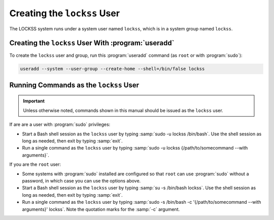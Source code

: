 ============================
Creating the ``lockss`` User
============================

The LOCKSS system runs under a system user named ``lockss``, which is in a system group named ``lockss``.

-----------------------------------------------------------------
Creating the ``lockss`` User With :program:`useradd`
-----------------------------------------------------------------

To create the ``lockss`` user and group, run this :program:`useradd` command (as ``root`` or with :program:`sudo`):

.. code-block:: shell

   useradd --system --user-group --create-home --shell=/bin/false lockss

---------------------------------------
Running Commands as the ``lockss`` User
---------------------------------------

.. important::

   Unless otherwise noted, commands shown in this manual should be issued as the ``lockss`` user.

If are are a user with :program:`sudo` privileges:

*  Start a Bash shell session as the ``lockss`` user by typing :samp:`sudo -u lockss /bin/bash`. Use the shell session as long as needed, then exit by typing :samp:`exit`.

*  Run a single command as the ``lockss`` user by typing :samp:`sudo -u lockss {/path/to/somecommand --with arguments}`.

If you are the ``root`` user:

*  Some systems with :program:`sudo` installed are configured so that ``root`` can use :program:`sudo` without a password, in which case you can use the options above.

*  Start a Bash shell session as the ``lockss`` user by typing :samp:`su -s /bin/bash lockss`. Use the shell session as long as needed, then exit by typing :samp:`exit`.

*  Run a single command as the ``lockss`` user by typing :samp:`sudo -s /bin/bash -c '{/path/to/somecommand --with arguments}' lockss`. Note the quotation marks for the :samp:`-c` argument.
